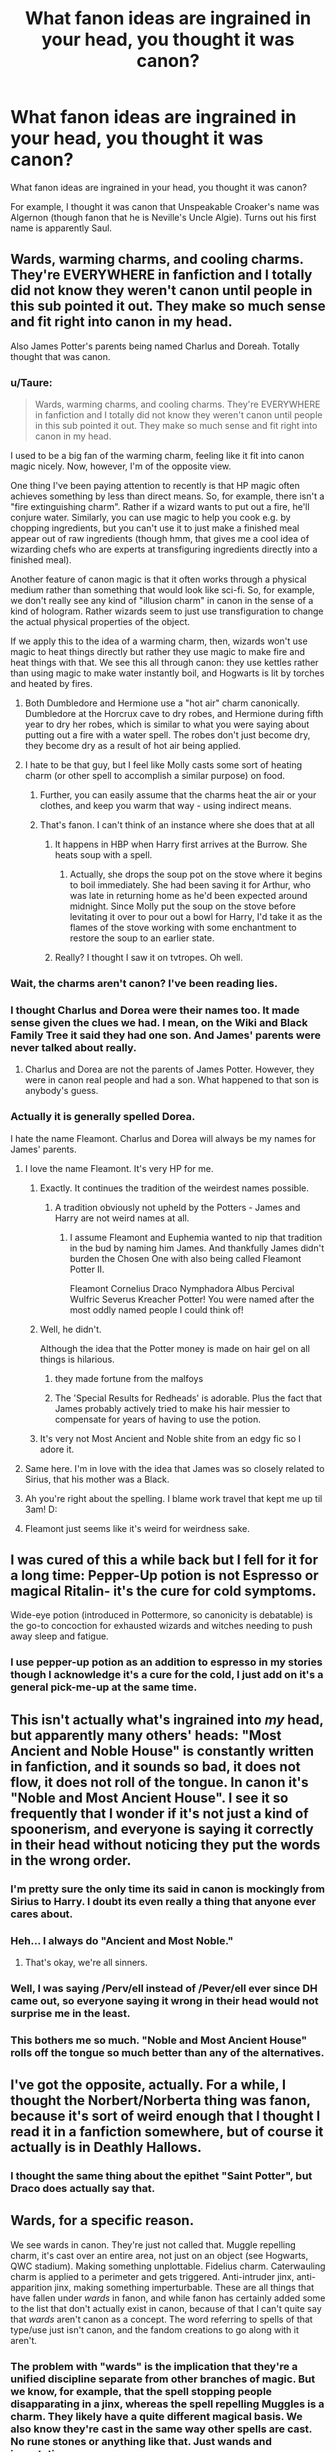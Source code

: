 #+TITLE: What fanon ideas are ingrained in your head, you thought it was canon?

* What fanon ideas are ingrained in your head, you thought it was canon?
:PROPERTIES:
:Author: SoulxxBondz
:Score: 27
:DateUnix: 1460042675.0
:DateShort: 2016-Apr-07
:FlairText: Discussion
:END:
What fanon ideas are ingrained in your head, you thought it was canon?

For example, I thought it was canon that Unspeakable Croaker's name was Algernon (though fanon that he is Neville's Uncle Algie). Turns out his first name is apparently Saul.


** Wards, warming charms, and cooling charms. They're EVERYWHERE in fanfiction and I totally did not know they weren't canon until people in this sub pointed it out. They make so much sense and fit right into canon in my head.

Also James Potter's parents being named Charlus and Doreah. Totally thought that was canon.
:PROPERTIES:
:Author: orangedarkchocolate
:Score: 42
:DateUnix: 1460043180.0
:DateShort: 2016-Apr-07
:END:

*** u/Taure:
#+begin_quote
  Wards, warming charms, and cooling charms. They're EVERYWHERE in fanfiction and I totally did not know they weren't canon until people in this sub pointed it out. They make so much sense and fit right into canon in my head.
#+end_quote

I used to be a big fan of the warming charm, feeling like it fit into canon magic nicely. Now, however, I'm of the opposite view.

One thing I've been paying attention to recently is that HP magic often achieves something by less than direct means. So, for example, there isn't a "fire extinguishing charm". Rather if a wizard wants to put out a fire, he'll conjure water. Similarly, you can use magic to help you cook e.g. by chopping ingredients, but you can't use it to just make a finished meal appear out of raw ingredients (though hmm, that gives me a cool idea of wizarding chefs who are experts at transfiguring ingredients directly into a finished meal).

Another feature of canon magic is that it often works through a physical medium rather than something that would look like sci-fi. So, for example, we don't really see any kind of "illusion charm" in canon in the sense of a kind of hologram. Rather wizards seem to just use transfiguration to change the actual physical properties of the object.

If we apply this to the idea of a warming charm, then, wizards won't use magic to heat things directly but rather they use magic to make fire and heat things with that. We see this all through canon: they use kettles rather than using magic to make water instantly boil, and Hogwarts is lit by torches and heated by fires.
:PROPERTIES:
:Author: Taure
:Score: 20
:DateUnix: 1460056586.0
:DateShort: 2016-Apr-07
:END:

**** Both Dumbledore and Hermione use a "hot air" charm canonically. Dumbledore at the Horcrux cave to dry robes, and Hermione during fifth year to dry her robes, which is similar to what you were saying about putting out a fire with a water spell. The robes don't just become dry, they become dry as a result of hot air being applied.
:PROPERTIES:
:Author: andtheasswasfat
:Score: 14
:DateUnix: 1460073744.0
:DateShort: 2016-Apr-08
:END:


**** I hate to be that guy, but I feel like Molly casts some sort of heating charm (or other spell to accomplish a similar purpose) on food.
:PROPERTIES:
:Author: Triliro
:Score: 5
:DateUnix: 1460069671.0
:DateShort: 2016-Apr-08
:END:

***** Further, you can easily assume that the charms heat the air or your clothes, and keep you warm that way - using indirect means.
:PROPERTIES:
:Author: Starfox5
:Score: 7
:DateUnix: 1460069886.0
:DateShort: 2016-Apr-08
:END:


***** That's fanon. I can't think of an instance where she does that at all
:PROPERTIES:
:Author: beetnemesis
:Score: 1
:DateUnix: 1460072981.0
:DateShort: 2016-Apr-08
:END:

****** It happens in HBP when Harry first arrives at the Burrow. She heats soup with a spell.
:PROPERTIES:
:Author: Almavet
:Score: 2
:DateUnix: 1460096593.0
:DateShort: 2016-Apr-08
:END:

******* Actually, she drops the soup pot on the stove where it begins to boil immediately. She had been saving it for Arthur, who was late in returning home as he'd been expected around midnight. Since Molly put the soup on the stove before levitating it over to pour out a bowl for Harry, I'd take it as the flames of the stove working with some enchantment to restore the soup to an earlier state.
:PROPERTIES:
:Author: wordhammer
:Score: 2
:DateUnix: 1460134173.0
:DateShort: 2016-Apr-08
:END:


****** Really? I thought I saw it on tvtropes. Oh well.
:PROPERTIES:
:Author: Triliro
:Score: 1
:DateUnix: 1460073211.0
:DateShort: 2016-Apr-08
:END:


*** Wait, the charms *aren't* canon? I've been reading lies.
:PROPERTIES:
:Author: Meiyouxiangjiao
:Score: 8
:DateUnix: 1460063169.0
:DateShort: 2016-Apr-08
:END:


*** I thought Charlus and Dorea were their names too. It made sense given the clues we had. I mean, on the Wiki and Black Family Tree it said they had one son. And James' parents were never talked about really.
:PROPERTIES:
:Score: 6
:DateUnix: 1460044300.0
:DateShort: 2016-Apr-07
:END:

**** Charlus and Dorea are not the parents of James Potter. However, they were in canon real people and had a son. What happened to that son is anybody's guess.
:PROPERTIES:
:Author: RealityWanderer
:Score: 9
:DateUnix: 1460061591.0
:DateShort: 2016-Apr-08
:END:


*** Actually it is generally spelled Dorea.

I hate the name Fleamont. Charlus and Dorea will always be my names for James' parents.
:PROPERTIES:
:Author: SoulxxBondz
:Score: 18
:DateUnix: 1460043328.0
:DateShort: 2016-Apr-07
:END:

**** I love the name Fleamont. It's very HP for me.
:PROPERTIES:
:Author: inimically
:Score: 23
:DateUnix: 1460045371.0
:DateShort: 2016-Apr-07
:END:

***** Exactly. It continues the tradition of the weirdest names possible.
:PROPERTIES:
:Author: stefvh
:Score: 18
:DateUnix: 1460045764.0
:DateShort: 2016-Apr-07
:END:

****** A tradition obviously not upheld by the Potters - James and Harry are not weird names at all.
:PROPERTIES:
:Author: Starfox5
:Score: 9
:DateUnix: 1460069738.0
:DateShort: 2016-Apr-08
:END:

******* I assume Fleamont and Euphemia wanted to nip that tradition in the bud by naming him James. And thankfully James didn't burden the Chosen One with also being called Fleamont Potter II.

Fleamont Cornelius Draco Nymphadora Albus Percival Wulfric Severus Kreacher Potter! You were named after the most oddly named people I could think of!
:PROPERTIES:
:Author: derive-dat-ass
:Score: 8
:DateUnix: 1460165403.0
:DateShort: 2016-Apr-09
:END:


***** Well, he didn't.

Although the idea that the Potter money is made on hair gel on all things is hilarious.
:PROPERTIES:
:Author: Kazeto
:Score: 17
:DateUnix: 1460059653.0
:DateShort: 2016-Apr-08
:END:

****** they made fortune from the malfoys
:PROPERTIES:
:Author: Archimand
:Score: 14
:DateUnix: 1460069387.0
:DateShort: 2016-Apr-08
:END:


****** The 'Special Results for Redheads' is adorable. Plus the fact that James probably actively tried to make his hair messier to compensate for years of having to use the potion.
:PROPERTIES:
:Author: derive-dat-ass
:Score: 3
:DateUnix: 1460165589.0
:DateShort: 2016-Apr-09
:END:


***** It's very not Most Ancient and Noble shite from an edgy fic so I adore it.
:PROPERTIES:
:Score: 12
:DateUnix: 1460050408.0
:DateShort: 2016-Apr-07
:END:


**** Same here. I'm in love with the idea that James was so closely related to Sirius, that his mother was a Black.
:PROPERTIES:
:Author: Rebel-Dream
:Score: 4
:DateUnix: 1460065202.0
:DateShort: 2016-Apr-08
:END:


**** Ah you're right about the spelling. I blame work travel that kept me up til 3am! D:
:PROPERTIES:
:Author: orangedarkchocolate
:Score: 1
:DateUnix: 1460043434.0
:DateShort: 2016-Apr-07
:END:


**** Fleamont just seems like it's weird for weirdness sake.
:PROPERTIES:
:Author: LocalMadman
:Score: 1
:DateUnix: 1460059380.0
:DateShort: 2016-Apr-08
:END:


** I was cured of this a while back but I fell for it for a long time: Pepper-Up potion is not Espresso or magical Ritalin- it's the cure for cold symptoms.

Wide-eye potion (introduced in Pottermore, so canonicity is debatable) is the go-to concoction for exhausted wizards and witches needing to push away sleep and fatigue.
:PROPERTIES:
:Author: wordhammer
:Score: 20
:DateUnix: 1460047597.0
:DateShort: 2016-Apr-07
:END:

*** I use pepper-up potion as an addition to espresso in my stories though I acknowledge it's a cure for the cold, I just add on it's a general pick-me-up at the same time.
:PROPERTIES:
:Author: viol8er
:Score: 9
:DateUnix: 1460047824.0
:DateShort: 2016-Apr-07
:END:


** This isn't actually what's ingrained into /my/ head, but apparently many others' heads: "Most Ancient and Noble House" is constantly written in fanfiction, and it sounds so bad, it does not flow, it does not roll of the tongue. In canon it's "Noble and Most Ancient House". I see it so frequently that I wonder if it's not just a kind of spoonerism, and everyone is saying it correctly in their head without noticing they put the words in the wrong order.
:PROPERTIES:
:Author: andtheasswasfat
:Score: 17
:DateUnix: 1460061768.0
:DateShort: 2016-Apr-08
:END:

*** I'm pretty sure the only time its said in canon is mockingly from Sirius to Harry. I doubt its even really a thing that anyone ever cares about.
:PROPERTIES:
:Author: BobVosh
:Score: 5
:DateUnix: 1460099438.0
:DateShort: 2016-Apr-08
:END:


*** Heh... I always do "Ancient and Most Noble."
:PROPERTIES:
:Author: SoulxxBondz
:Score: 4
:DateUnix: 1460061912.0
:DateShort: 2016-Apr-08
:END:

**** That's okay, we're all sinners.
:PROPERTIES:
:Author: andtheasswasfat
:Score: 7
:DateUnix: 1460062693.0
:DateShort: 2016-Apr-08
:END:


*** Well, I was saying /Perv/ell instead of /Pever/ell ever since DH came out, so everyone saying it wrong in their head would not surprise me in the least.
:PROPERTIES:
:Author: Averant
:Score: 4
:DateUnix: 1460132644.0
:DateShort: 2016-Apr-08
:END:


*** This bothers me so much. "Noble and Most Ancient House" rolls off the tongue so much better than any of the alternatives.
:PROPERTIES:
:Author: lettuceeatcake
:Score: 3
:DateUnix: 1460124474.0
:DateShort: 2016-Apr-08
:END:


** I've got the opposite, actually. For a while, I thought the Norbert/Norberta thing was fanon, because it's sort of weird enough that I thought I read it in a fanfiction somewhere, but of course it actually is in Deathly Hallows.
:PROPERTIES:
:Author: ItsOnDVR
:Score: 14
:DateUnix: 1460044329.0
:DateShort: 2016-Apr-07
:END:

*** I thought the same thing about the epithet "Saint Potter", but Draco does actually say that.
:PROPERTIES:
:Author: andtheasswasfat
:Score: 13
:DateUnix: 1460062885.0
:DateShort: 2016-Apr-08
:END:


** Wards, for a specific reason.

We see wards in canon. They're just not called that. Muggle repelling charm, it's cast over an entire area, not just on an object (see Hogwarts, QWC stadium). Making something unplottable. Fidelius charm. Caterwauling charm is applied to a perimeter and gets triggered. Anti-intruder jinx, anti-apparition jinx, making something imperturbable. These are all things that have fallen under /wards/ in fanon, and while fanon has certainly added some to the list that don't actually exist in canon, because of that I can't quite say that /wards/ aren't canon as a concept. The word referring to spells of that type/use just isn't canon, and the fandom creations to go along with it aren't.
:PROPERTIES:
:Author: girlikecupcake
:Score: 15
:DateUnix: 1460057661.0
:DateShort: 2016-Apr-08
:END:

*** The problem with "wards" is the implication that they're a unified discipline separate from other branches of magic. But we know, for example, that the spell stopping people disapparating in a jinx, whereas the spell repelling Muggles is a charm. They likely have a quite different magical basis. We also know they're cast in the same way other spells are cast. No rune stones or anything like that. Just wands and incantations.
:PROPERTIES:
:Author: Taure
:Score: 13
:DateUnix: 1460065384.0
:DateShort: 2016-Apr-08
:END:

**** A lot of what I've read only uses wands and incantations for wards. Using runes/potions/rituals to protect something is something I've only come across in fics where warding is a primary aspect of the story, instead of just something that exists. But those stories then make a spell that already exists more complicated by adding the rune/potion/ritual aspect.
:PROPERTIES:
:Author: girlikecupcake
:Score: 1
:DateUnix: 1460066333.0
:DateShort: 2016-Apr-08
:END:


*** Exactly. If JK Rowling would have given them the name of Wards, it would be the same thing. I don't think anyone would complain if she did this.
:PROPERTIES:
:Author: SoulxxBondz
:Score: 4
:DateUnix: 1460057848.0
:DateShort: 2016-Apr-08
:END:

**** People complain any time Rowling does anything to adjust/alter/add to her universe. This is something that would've been a great addition ten years ago, maybe it's something that can be addressed if/when she goes into the magic systems of other cultures. Maybe some other culture categorizes their spells and uses that word.
:PROPERTIES:
:Author: girlikecupcake
:Score: 2
:DateUnix: 1460058106.0
:DateShort: 2016-Apr-08
:END:

***** u/bisonburgers:
#+begin_quote
  People complain any time +Rowling does+ anything happens.
#+end_quote

No one can win, no one ever wins. There will always be someone complaining about it.
:PROPERTIES:
:Author: bisonburgers
:Score: 3
:DateUnix: 1460071055.0
:DateShort: 2016-Apr-08
:END:


**** If she makes wards as a field retroactively canon i'll have to hunt her down and cough on her.
:PROPERTIES:
:Author: viol8er
:Score: 2
:DateUnix: 1460058387.0
:DateShort: 2016-Apr-08
:END:

***** I don't agree with you, but I love that imagery
:PROPERTIES:
:Author: Meiyouxiangjiao
:Score: 6
:DateUnix: 1460063467.0
:DateShort: 2016-Apr-08
:END:

****** Heh. I just am so sick of the fanon concept that the Potters are best known as Warders.

For my Darkness!Harry story, I made Potters historically Dragon Breeders and/or independent curse-breakers, raiding tombs on their own.
:PROPERTIES:
:Author: viol8er
:Score: 1
:DateUnix: 1460064225.0
:DateShort: 2016-Apr-08
:END:


** I thought Harry getting in trouble/beaten for making better grades than Dudley was canon for the longest. Alas, it is not.
:PROPERTIES:
:Author: naeshelle
:Score: 16
:DateUnix: 1460059839.0
:DateShort: 2016-Apr-08
:END:

*** It can be infered but it was never stated outright. I mean, Petunia did come after him with a frying pan for murmuring nonsense incantations in CoS. But yeah, the Dursleys where more neglegtient then outright abusive.
:PROPERTIES:
:Author: Windschatten
:Score: 4
:DateUnix: 1460062159.0
:DateShort: 2016-Apr-08
:END:

**** I dunno. Living in a cupboard under some stairs has traditionally gotten people arrested for child abuse before.

Cupboard being a small confined space here.
:PROPERTIES:
:Author: LothartheDestroyer
:Score: 6
:DateUnix: 1460070306.0
:DateShort: 2016-Apr-08
:END:

***** When I read the first book I didn't even feel that bad for Harry - my 'cupboard under the stairs' is the size of a walk-in closet. I was just like hmm, not ideal but I suppose a bed and a desk could fit there. It wasn't til I watched the movies that I was like 'oh dear cupboard and closet aren't the same thing.'
:PROPERTIES:
:Author: derive-dat-ass
:Score: 4
:DateUnix: 1460166365.0
:DateShort: 2016-Apr-09
:END:


**** No, making a child sleep in a cupboard, not feeding him frequently, turning him into a slave, and calling him a freak is child abuse. It's just not physical abuse.
:PROPERTIES:
:Author: thedeceitfulone
:Score: 13
:DateUnix: 1460066249.0
:DateShort: 2016-Apr-08
:END:

***** They, as far as I can remember, never called him a freak. Petunia called Lily that, one time. But I agree most things we read about about the Dursleys treatment of him in HPatPS is abuse. They keep food from him as punishment and lock him in his room/cupboard(and the fact that he had to sleep in a cupboard is fucked up and I'm sure wasn't thought through very well by JKR).

I'd disagree with Harry 'being turned into a slave' though. He has chores while Dudley doesn't but that's unfairness at worst. Let's make a tally of them. First year his chores include cooking breakfast, which is a perfectly ok chore for an 11 year old IMO. I did that at 8. (And I think he had to do the laundry but I'd have to look it up.) As far as I remember, that was all. Second year there was this huge wad of chores he had to complete in a day(weeding, painting the garden bench, cleaning the house, etc) while Petunia prepared a feast for Vernon's accociates. That was too much, certainly, but it was a one time event. After which I can't remember him doing anything for the Dursleys at all. I think he was made to cook a few more times and carry Aunt Marges tunk into the house but nothing more. And please do correct me if I'm wrong because it's been a while since I read the books.
:PROPERTIES:
:Author: Windschatten
:Score: 7
:DateUnix: 1460069885.0
:DateShort: 2016-Apr-08
:END:

****** Oh right! That's another item of fannon I forgot isn't cannon, that Harry thought his name was "freak" until he started school.
:PROPERTIES:
:Author: sumguysr
:Score: 2
:DateUnix: 1460544967.0
:DateShort: 2016-Apr-13
:END:

******* Nope, fanon tends to overexaggerate the abuse/neglegt he recieved from his family usually to make Dumbledore look worse for leaving Harry there or to make Harry even more into a tragic hero (/caugh/ ᴍᴀʀʏ-sᴜᴇ /caugh/ /caugh/) then he already is. I can't read those types of stories anymore. Oh and the Dumbledore as the evil, manipulative, "all for the greater good, no concience" asshole is anothe fanon that I bought into for a while but it really bugs me now.
:PROPERTIES:
:Author: Windschatten
:Score: 2
:DateUnix: 1460546382.0
:DateShort: 2016-Apr-13
:END:


****** I'm fairly certain he cooked and cleaned and was refused food if he did it wrong or late, but maybe that's a fanon thing I'm confusing. That's what I'm meaning. I'll go see if I can find it somewhere.
:PROPERTIES:
:Author: thedeceitfulone
:Score: 1
:DateUnix: 1460070194.0
:DateShort: 2016-Apr-08
:END:


***** I mean, it's more the motivation that makes it abuse rather than the actions themselves. Having a small sleeping area, being hungry, having to do a lot of housework... these are moderately common in very poor families. But I would hesitate to say that being poor makes a parent abusive.

What makes the Dursleys so bad is not that they made Harry sleep in a cupboard (I do actually know someone whose bedroom was the cupboard under the stairs, albeit cleaner than Harry's was), but that they made him sleep in a cupboard when there was an empty bedroom upstairs.
:PROPERTIES:
:Author: Taure
:Score: 4
:DateUnix: 1460104644.0
:DateShort: 2016-Apr-08
:END:


**** Um... Harry froze when Hermione hugged him. That is a MAJOR sign of physical abuse. JK wrote a children's story, but left all the clues of physical abuse there. She never said it.
:PROPERTIES:
:Author: Zerokun11
:Score: 5
:DateUnix: 1460069248.0
:DateShort: 2016-Apr-08
:END:

***** This is fanon (perhaps inspired by the movies?). There is never any moment where Hermione hugs Harry and he freezes, nor is there any moment where we're told Harry gets his first hug.

I invite you to go through the books and CTRL+F "Hug". You will find the following:

Philosopher's Stone:

- Hermione hugs Harry before he goes into the final chamber. No mention of freezing. No mention that it's his first hug.

Chamber of Secrets:

- Mrs Weasley hugs Harry when he returns from the Chamber.

- Dobby hugs Harry when Harry frees him.

Prisoner of Azkaban:

- Mrs Weasley hugs Harry at the Leaky Cauldron. Harry is mentioned as being embarrassed but pleased.

- Hagrid hugs Harry when they promise to help him with Buckbeak's hearing.

- Harry is hugged by the whole Quidditch team when they win their second game.

- Harry is hugged by the Quidditch team when they win the cup.

- Mrs Weasley hugs Harry at Platform 9 3/4 at the end.

Goblet of Fire:

- Hermione hugs Harry and Ron when they make up.

- Dobby hugs Harry when he visits the kitchens.

- Mrs Weasley hugs Harry during Tri-wizard aftermath. "He had no memory of ever being hugged like this, as though by a mother."

Order of the Phoenix

- Mrs Weasley greets Harry with a hug. Twice.

- Hermione greets Harry with a hug.

- Mrs Weasley hugs Harry before his trial.

- Mrs Weasley hugs Harry twice when he goes to school.

- Katie and Alicia hug Harry after Quidditch.

- Mrs Weasley hugs Harry in thanks for warning them about Mr Weasley.

- Mrs Weasley hugs Harry at the end of Christmas.

- As does Sirius.

- Mrs Weasley hugs Harry at the end of the year.

Half-Blood Prince

- Hagrid greets Harry with a hug.

- Team hug after Quidditch.

- Harry hugs Ginny after Quidditch.

- Mrs Weasley hugs Harry after Ron was poisoned.

- Ginny hugs Harry after Quidditch.

- Hermione hugs Harry after Dumbledore's death.

Deathly Hallows

- Hagrid greets Harry with a hug.

- Mrs Weasley greets Harry with a hug.

- Harry hugs Mrs Weasley when she gives him the watch.

- Tonks hugs Harry on his birthday.

- Lupin hugs Harry when he names Harry Teddy's godfather.

- Trio is hugged by the DA when they turn up at Hogwarts.

- Hagrid hugs Harry at the start of the Battle of Hogwarts.

- Entirety of Hogwarts tries to hug Harry after he kills Voldemort.

And that's it. Every instance of the word "hug" in the HP books used in relation to Harry. In not one of them does he freeze. The only emotion stated with regards to hugs is embarrassment in connection with motherly hugs (which surely all teenagers feel), but also that he's secretly pleased by them.

Edit: added a few after searching for "embrace" and "threw" as well.
:PROPERTIES:
:Author: Taure
:Score: 6
:DateUnix: 1460106640.0
:DateShort: 2016-Apr-08
:END:

****** u/Averant:
#+begin_quote
  go through the books and CTRL+F "Hug"
#+end_quote

*/looks at my paperback books/*

Explain this sorcery.
:PROPERTIES:
:Author: Averant
:Score: 7
:DateUnix: 1460132854.0
:DateShort: 2016-Apr-08
:END:

******* /Looks at audiobook/

Wanna talk?
:PROPERTIES:
:Author: Distaly
:Score: 3
:DateUnix: 1460136459.0
:DateShort: 2016-Apr-08
:END:


***** When was that?
:PROPERTIES:
:Author: FloreatCastellum
:Score: 2
:DateUnix: 1460069766.0
:DateShort: 2016-Apr-08
:END:

****** end of first year. It was harrys first hug.
:PROPERTIES:
:Author: Zerokun11
:Score: -1
:DateUnix: 1460069814.0
:DateShort: 2016-Apr-08
:END:


** The Dark Mark must be taken willingly, and initiation requires at least casting an Unforgivable at a human being.
:PROPERTIES:
:Author: InquisitorCOC
:Score: 24
:DateUnix: 1460043292.0
:DateShort: 2016-Apr-07
:END:

*** Yeah, fairly sure it was mentioned in canon that people would wake up with the dark mark on their arm after a night of not knowing what happened, Death Eaters branding people as subterfuge.
:PROPERTIES:
:Author: viol8er
:Score: 0
:DateUnix: 1460047440.0
:DateShort: 2016-Apr-07
:END:

**** That was never mentioned in canon...
:PROPERTIES:
:Author: chatterchick
:Score: 26
:DateUnix: 1460047769.0
:DateShort: 2016-Apr-07
:END:

***** Really? I thought it was. Well, it's been a decade since I last had the books.
:PROPERTIES:
:Author: viol8er
:Score: 2
:DateUnix: 1460047916.0
:DateShort: 2016-Apr-07
:END:

****** Nah it was mentioned that people coming home to find the dark mark over their house and their family dead.
:PROPERTIES:
:Score: 24
:DateUnix: 1460049963.0
:DateShort: 2016-Apr-07
:END:

******* Oh thats much more pleasant.
:PROPERTIES:
:Author: shadowmonk
:Score: 19
:DateUnix: 1460059183.0
:DateShort: 2016-Apr-08
:END:


** Notice-me-not charms. Major fanon.
:PROPERTIES:
:Author: Ch1pp
:Score: 20
:DateUnix: 1460050159.0
:DateShort: 2016-Apr-07
:END:

*** Would the canon be disillusionment charms?
:PROPERTIES:
:Author: orangedarkchocolate
:Score: 10
:DateUnix: 1460057059.0
:DateShort: 2016-Apr-07
:END:

**** Disillusionment masks the visual appearance like a chameleon, though advanced wizards can make it equal invisibility. The idea of a Notice-Me-Not was to confound the observer into thinking nothing remarkable was there. It was invented in [[http://www.fanfiction.net/s/1328215/1/Echoes][an early fanfic]] [EDIT: from 2003, I checked my research] so that no one would notice Snape's pregnancy.

The closest canon equivalent would be the muggle-repelling charm, though it obviously has an unwanted limitation.
:PROPERTIES:
:Author: wordhammer
:Score: 20
:DateUnix: 1460057374.0
:DateShort: 2016-Apr-07
:END:

***** Well notice-me-nots are now never-to-be-used now that i see that etymology
:PROPERTIES:
:Author: viol8er
:Score: 22
:DateUnix: 1460058467.0
:DateShort: 2016-Apr-08
:END:


***** u/Saffrin-chan:
#+begin_quote
  so no one would notice Snape's pregnancy.
#+end_quote

of course. Harry Potter fandom, never let me down.
:PROPERTIES:
:Author: Saffrin-chan
:Score: 13
:DateUnix: 1460100190.0
:DateShort: 2016-Apr-08
:END:


**** Not quite. It may be the similar equivalent though. Disillusionment charm makes you actually look kinda blended in/not there, while the notice-me-not charm makes it so you're still there, but not noticed. Same/similar overall effect while doing it differently.
:PROPERTIES:
:Author: girlikecupcake
:Score: 8
:DateUnix: 1460057373.0
:DateShort: 2016-Apr-07
:END:

***** Disillusionment charms make you go all charmeleon. It's as close to being invisible as you can get without actually being invisible. The difference between notice-me-not and disillusionment is that, if you are caught, being disillusioned makes it obvious that you where trying to hide, what with your skin immitating the wallpaper and all, while a notice-me-not charm can always be taken as "Huh, I guess I just didn't notice that guy before."
:PROPERTIES:
:Author: Windschatten
:Score: 1
:DateUnix: 1460547647.0
:DateShort: 2016-Apr-13
:END:


**** I think disillusionnent turns you invisible but you shimmer when you move whereas notice-me-not causes people, of sufficiently weak mental power, to just not notice the charmed person or object.
:PROPERTIES:
:Author: Ch1pp
:Score: 5
:DateUnix: 1460067183.0
:DateShort: 2016-Apr-08
:END:


*** There has to be something like it though, as there is similar effects on the Knight Bus and Leaky Cauldron. Might only work for nonliving things though.
:PROPERTIES:
:Author: BobVosh
:Score: 4
:DateUnix: 1460095667.0
:DateShort: 2016-Apr-08
:END:

**** There are muggle repelling charms, I always assumed that was what was cast on the bus and the Leaky Cauldron. Stan even makes a quip about 'muggles not seeing or hearing anything' or something.
:PROPERTIES:
:Author: Windschatten
:Score: 2
:DateUnix: 1460547748.0
:DateShort: 2016-Apr-13
:END:


** Authors have been using banish incorrectly for so long that at one point I started to believe it.

/depulso/ =/= /evanesco/
:PROPERTIES:
:Author: jeffala
:Score: 17
:DateUnix: 1460046375.0
:DateShort: 2016-Apr-07
:END:

*** Well, actually, that one is canon. There are two ways the word "banish" is used in canon: one to refer to making things fly through the air away from you, the other to make things disappear (in a way that can be retrieved).

It's the same for summoning. People can summon things by making them fly through the air towards you, but also by making things appear instantly from somewhere else. See, for example, Dumbledore at the start of HBP making Madam Rosmerta's mead appear, like it was a conjuration (but it can't actually be a conjuration, because it's branded).

My personal theory is that they're the same spell (i.e. THE summoning charm), just cast in a more advanced way.
:PROPERTIES:
:Author: Taure
:Score: 11
:DateUnix: 1460055928.0
:DateShort: 2016-Apr-07
:END:

**** Considering that /evanesco/ makes stuff outright disappear and is a transfiguration spell whereas /depulso/ is a charm that makes stuff physically accelerate away from you, I highly doubt they ever could be the same spell.

Not to mention the fact that the English names of those spells are merely translations from the Latin names because most people don't know Latin at all, which to my best guess is also the source of the discrepancy between the Latin and the English name. “Evanesco” comes from a Latin word with the same spelling that means “vanish”, which is not a synonym of “banish” at all, so if anything this one would be a “vanishing spell”, not a banishing one.
:PROPERTIES:
:Author: Kazeto
:Score: 8
:DateUnix: 1460060556.0
:DateShort: 2016-Apr-08
:END:

***** u/Taure:
#+begin_quote
  Considering that evanesco makes stuff outright disappear and is a transfiguration spell whereas depulso is a charm that makes stuff physically accelerate away from you, I highly doubt they ever could be the same spell.
#+end_quote

I was not saying they are the same spell. Vanishing and banishing are distinct. Rather I was saying that banishing, given that it is the opposite of summoning (and therefore presumably a mirror image in effect) likely can make objects go away not just by flying through the air but also by making them apparate to their target location (and thus appear the same as vanishing from the perspective of a bystander). We know that you can summon objects by apparition rather than flight because Dumbledore did it in HBP - the mead surely had to be summoned rather than conjured, because Dumbledore explicitly states that it's Madam Rosmerta's. If Dumbledore had just created it at that moment, it wouldn't be Madam Rosmerta's mead, it would be his. Furthermore, in CoS McGonagall makes a load of biscuits appear out of thin air, which cannot be done by conjuration because of the exceptions to Gamp's law, so they must have been summoned by apparition.

This is not too unusual. Canonically a single spell does not have a single fixed effect but rather the caster can choose to vary the spell's effect.

Examples:

- The caster can choose to make the shield charm block physical objects, or reflect spells rather than block them, or cover large areas, or harm someone who tries to cross it (though that last one is slightly speculative, but circumstantial evidence suggests it is the effect of protego horriblis).

- The conjuration spell is a single spell (inanimatus conjuris) and yet can conjure a wide variety of objects.

- The reparo charm can either be used to return an object to its previous state, but can also be used to combine two previously separate objects.

- The locomotor spell can be used to either move objects, or to stop them from moving, or to animate objects to move under their own power (locomotor trunk vs locomotor mortis vs piertotum locomotor)

In short, spells seem to correspond to broad concepts (the shield spell corresponding to protection, for example) and their effect can vary quite significantly within the bounds of that concept. That magic is conceptual should not at all surprise us given that this is a world where you can cast spells on words (the taboo), job positions (DADA curse) and items of information (the fidelius).

Sometimes the variation in a spell happens without a change to incantation (e.g. use of the shield charm to block physical objects), sometimes it happens via a modification to the incantation (the various forms of locomotor). Sometimes it's blurred: using the shield charm to cover a large area is normally done by a change in incantation (protego totalum), but at the end of DH Harry is able to cast it over a large area simply by saying "protego". This implies that whether or not you need to change the incantation to get a variation in effect likely depends on the caster's ability. More importantly, it strengthens the case that "protego" and "protego totalum" (and other similar variations) are the same spell rather than two separate spells with very similar effect, since you can cast the latter using the incantation of the former.

Turning to summoning, it seems that there is not so great a difference between summoning something by making it fly towards you and making it apparate to your location. Both of them seem to fall nicely within the concept of summoning: they bring an object from a distant location to your present location. It's just the medium of travel which has changed. And if it's true for summoning, why not also banishing? After all, in GoF it says:

#+begin_quote
  They were supposed to be practicing the opposite of the Summoning Charm today - the Banishing Charm
#+end_quote
:PROPERTIES:
:Author: Taure
:Score: 10
:DateUnix: 1460062550.0
:DateShort: 2016-Apr-08
:END:

****** Considering that the comment you replied specifically mentioned “evanesco” and “depulso”, I think you should go back and edit it to make it clear that you did not mean those two spells then. Because no matter how I look at it, that other comment of yours doesn't really seem to be able to be taken in any other way as it is now.

But yes, I do agree that there are multiple ways of doing things with magic.
:PROPERTIES:
:Author: Kazeto
:Score: 2
:DateUnix: 1460063969.0
:DateShort: 2016-Apr-08
:END:

******* The post opened with the statement that people use banishing incorrectly. The part about evanesco not being the same thing as depulso must be read in that context. The implied meaning of the post is surely something like "Writers have objects disappear as if vanished when they are being banished, and this contradicts canon".
:PROPERTIES:
:Author: Taure
:Score: 5
:DateUnix: 1460064141.0
:DateShort: 2016-Apr-08
:END:

******** I'll illustrate my intention with the example, "Bill banished the papers." The intention is to say that he made them disappear. The terminology used, though, indicates that he moved them from one location to another.

You can banish trash to the rubbish bin. You can vanish trash into nothingness. You can't really do both.*

*Except that you can, since McGonagall says that vanished things are everything, which indicates that you can theoretically vanish trash to the rubbish bin, but it's still not the same thing.
:PROPERTIES:
:Author: jeffala
:Score: 1
:DateUnix: 1460084855.0
:DateShort: 2016-Apr-08
:END:


******** Do as you wish, then. Just don't be surprised if people think that you are stupid with that particular message and downvote you due to the exact context and meaning being unclear.
:PROPERTIES:
:Author: Kazeto
:Score: 1
:DateUnix: 1460064903.0
:DateShort: 2016-Apr-08
:END:

********* I shall endeavour to bear their disapproval :)
:PROPERTIES:
:Author: Taure
:Score: 5
:DateUnix: 1460065230.0
:DateShort: 2016-Apr-08
:END:


****** They was using switching spells, which you can remember that Neville performed incorrectly, transplanting his own ears onto a cactus. Switching spells was taught in Transfigurizing with McG, and Dumbledore was a know TranMaster as well, so they just switch foods from storage to where they's gonna eat it.
:PROPERTIES:
:Author: bloopenstein
:Score: 1
:DateUnix: 1460305244.0
:DateShort: 2016-Apr-10
:END:

******* Switching spells don't just move objects around. Rather they transplant a part of one thing onto another thing. That's why they're part of transfiguration.
:PROPERTIES:
:Author: Taure
:Score: 1
:DateUnix: 1460305964.0
:DateShort: 2016-Apr-10
:END:


** Glamour charms- something used to edit your appearance. For example, if you have a black eye, you might use a glamour charm to alter the way the world sees that. They're in a lot of fanfics I read.

Being able to have your magic core depleted, as though it's a finite source of something. In canon, there is no real indication using a lot of magic has any noticeable physical effects.
:PROPERTIES:
:Author: Draconiforscantis
:Score: 7
:DateUnix: 1460072997.0
:DateShort: 2016-Apr-08
:END:


** I didn't necessarily think it was canon, but it fit so perfectly that I wish it were: the Chamber of Secrets is named such because the long-lived basilisk was put there to preserve Slytherin's secret knowledge and pass it on to his heirs.
:PROPERTIES:
:Author: pizzahotdoglover
:Score: 6
:DateUnix: 1460081261.0
:DateShort: 2016-Apr-08
:END:

*** Well that just makes me sad now that it died.

Brb gonna go write a fanfic where it survives.
:PROPERTIES:
:Author: Averant
:Score: 5
:DateUnix: 1460133631.0
:DateShort: 2016-Apr-08
:END:

**** I read this interpretation in HPMOR, where there is something called the Interdict of Merlin, which prevents dangerous magic from being understood unless passed from one living mind to another. The basilisk was Slytherin's way of bypassing that restriction and ensuring that his heirs had access to badass ancient magic that no one else knew.
:PROPERTIES:
:Author: pizzahotdoglover
:Score: 2
:DateUnix: 1460158363.0
:DateShort: 2016-Apr-09
:END:


** When I entered the HP fandom, I hadn't read the books for a few years, so when I started reading fanfiction, I totally thought the "magical core" thing was canon.
:PROPERTIES:
:Author: stefvh
:Score: 12
:DateUnix: 1460045794.0
:DateShort: 2016-Apr-07
:END:


** I had, for a long time, believed that in HBP, after Katie Bell was cursed by the Necklace, Hermione had stabilized her while Harry ran to get help. It's fanon, at least as far as what Harry saw and heard is concerned.
:PROPERTIES:
:Author: turbinicarpus
:Score: 7
:DateUnix: 1460050544.0
:DateShort: 2016-Apr-07
:END:

*** Didn't Hagrid run to the castle to get help? Or something like that.
:PROPERTIES:
:Author: ItsSpicee
:Score: 1
:DateUnix: 1460873215.0
:DateShort: 2016-Apr-17
:END:

**** I don't remember off the top of my head. It might have been Hagrid. The point is that no, Hermione did not display medical skills that I had thought she had.
:PROPERTIES:
:Author: turbinicarpus
:Score: 1
:DateUnix: 1460874125.0
:DateShort: 2016-Apr-17
:END:


** Well, until Rowling came out with it, I thought Charlus and Dorea Potter were Harrys paternal grandparents. Then I read what Rowling puked onto Pottermore and decided they still were. I'm more salty about this than I should be, but suddenly his ancestry lost all edge and appeal. Dorea Black marrying into the Potter family is so much more interesting than a Potter family that never did anything wrong, ever /and/ were not included into the Sacred Twenty-Eight because god forbid Harry Potter would have /any/ ties with pureblood-ism.

Then a bunch of magic that I thougt would be logical. Wards, Cooling and warming charms first and foremost.
:PROPERTIES:
:Author: UndeadBBQ
:Score: 10
:DateUnix: 1460059363.0
:DateShort: 2016-Apr-08
:END:

*** I read a story where they killed off James parents (Fleamont and whatsherface) and had Charlus and Dorea adopt him after Charlus became lord potter since his brother died. Charlus and Dorea's son died of Dragonpox at the age of one... he was two years older than James.
:PROPERTIES:
:Author: Zerokun11
:Score: 5
:DateUnix: 1460069435.0
:DateShort: 2016-Apr-08
:END:


*** I'm still kinda upset about it too. It gave Harry more of a connection to Sirus and all that jazz
:PROPERTIES:
:Score: 6
:DateUnix: 1460061945.0
:DateShort: 2016-Apr-08
:END:


** Like a lot of people, I thought Harry's grandparents were Charlus and Dorea. I didn't know that warming/cooling charms weren't canon until today.
:PROPERTIES:
:Author: Meiyouxiangjiao
:Score: 2
:DateUnix: 1460067075.0
:DateShort: 2016-Apr-08
:END:
